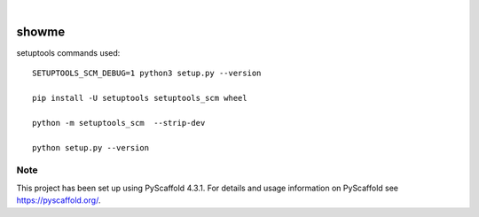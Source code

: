 .. These are examples of badges you might want to add to your README:
   please update the URLs accordingly

    .. image:: https://api.cirrus-ci.com/github/<USER>/showme.svg?branch=main
        :alt: Built Status
        :target: https://cirrus-ci.com/github/<USER>/showme
    .. image:: https://readthedocs.org/projects/showme/badge/?version=latest
        :alt: ReadTheDocs
        :target: https://showme.readthedocs.io/en/stable/
    .. image:: https://img.shields.io/coveralls/github/<USER>/showme/main.svg
        :alt: Coveralls
        :target: https://coveralls.io/r/<USER>/showme
    .. image:: https://img.shields.io/pypi/v/showme.svg
        :alt: PyPI-Server
        :target: https://pypi.org/project/showme/
    .. image:: https://img.shields.io/conda/vn/conda-forge/showme.svg
        :alt: Conda-Forge
        :target: https://anaconda.org/conda-forge/showme
    .. image:: https://pepy.tech/badge/showme/month
        :alt: Monthly Downloads
        :target: https://pepy.tech/project/showme
    .. image:: https://img.shields.io/twitter/url/http/shields.io.svg?style=social&label=Twitter
        :alt: Twitter
        :target: https://twitter.com/showme

.. image:: https://img.shields.io/badge/-PyScaffold-005CA0?logo=pyscaffold
    :alt: Project generated with PyScaffold
    :target: https://pyscaffold.org/

|

======
showme
======

setuptools commands used::

 SETUPTOOLS_SCM_DEBUG=1 python3 setup.py --version

 pip install -U setuptools setuptools_scm wheel

 python -m setuptools_scm  --strip-dev

 python setup.py --version







Note
====

This project has been set up using PyScaffold 4.3.1. For details and usage
information on PyScaffold see https://pyscaffold.org/.
